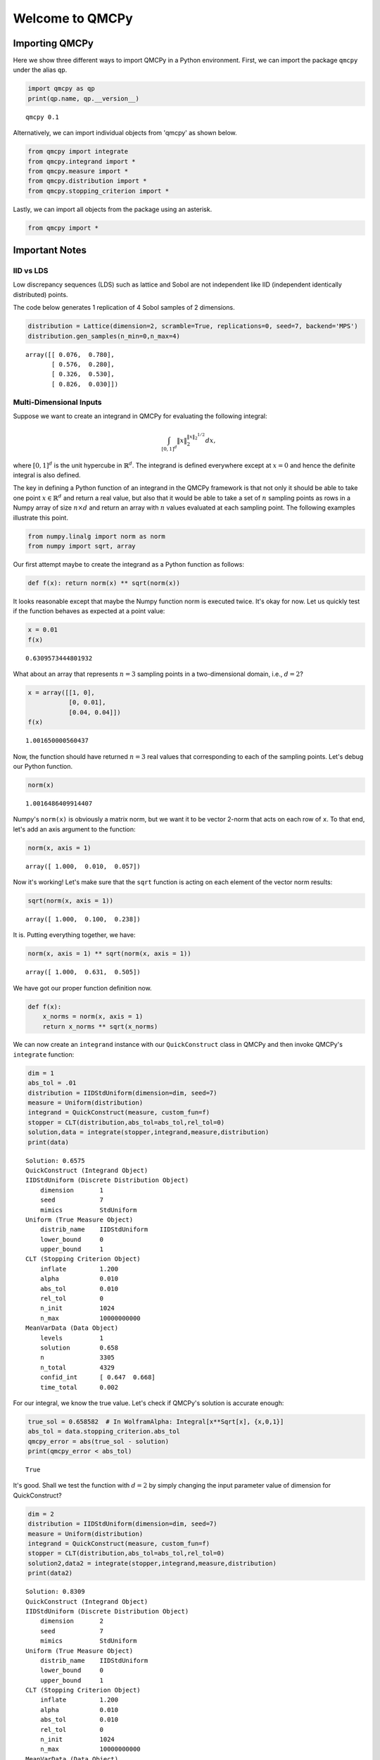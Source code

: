 Welcome to QMCPy
================

Importing QMCPy
---------------

Here we show three different ways to import QMCPy in a Python
environment. First, we can import the package ``qmcpy`` under the alias
``qp``.

.. code:: ipython3

    import qmcpy as qp
    print(qp.name, qp.__version__)


.. parsed-literal::

    qmcpy 0.1


Alternatively, we can import individual objects from 'qmcpy' as shown
below.

.. code:: ipython3

    from qmcpy import integrate
    from qmcpy.integrand import *
    from qmcpy.measure import *
    from qmcpy.distribution import *
    from qmcpy.stopping_criterion import *

Lastly, we can import all objects from the package using an asterisk.

.. code:: ipython3

    from qmcpy import *

Important Notes
---------------

IID vs LDS
~~~~~~~~~~

Low discrepancy sequences (LDS) such as lattice and Sobol are not
independent like IID (independent identically distributed) points.

The code below generates 1 replication of 4 Sobol samples of 2
dimensions.

.. code:: ipython3

    distribution = Lattice(dimension=2, scramble=True, replications=0, seed=7, backend='MPS')
    distribution.gen_samples(n_min=0,n_max=4)




.. parsed-literal::

    array([[ 0.076,  0.780],
           [ 0.576,  0.280],
           [ 0.326,  0.530],
           [ 0.826,  0.030]])



Multi-Dimensional Inputs
~~~~~~~~~~~~~~~~~~~~~~~~

Suppose we want to create an integrand in QMCPy for evaluating the
following integral:

.. math:: \int_{[0,1]^d} \|x\|_2^{\|x\|_2^{1/2}} dx,

where :math:`[0,1]^d` is the unit hypercube in :math:`\mathbb{R}^d`. The
integrand is defined everywhere except at :math:`x=0` and hence the
definite integral is also defined.

The key in defining a Python function of an integrand in the QMCPy
framework is that not only it should be able to take one point
:math:`x \in \mathbb{R}^d` and return a real value, but also that it
would be able to take a set of :math:`n` sampling points as rows in a
Numpy array of size :math:`n \times d` and return an array with
:math:`n` values evaluated at each sampling point. The following
examples illustrate this point.

.. code:: ipython3

    from numpy.linalg import norm as norm
    from numpy import sqrt, array

Our first attempt maybe to create the integrand as a Python function as
follows:

.. code:: ipython3

    def f(x): return norm(x) ** sqrt(norm(x))

It looks reasonable except that maybe the Numpy function norm is
executed twice. It's okay for now. Let us quickly test if the function
behaves as expected at a point value:

.. code:: ipython3

    x = 0.01
    f(x)




.. parsed-literal::

    0.6309573444801932



What about an array that represents :math:`n=3` sampling points in a
two-dimensional domain, i.e., :math:`d=2`?

.. code:: ipython3

    x = array([[1, 0], 
               [0, 0.01],
               [0.04, 0.04]])
    f(x)




.. parsed-literal::

    1.001650000560437



Now, the function should have returned :math:`n=3` real values that
corresponding to each of the sampling points. Let's debug our Python
function.

.. code:: ipython3

    norm(x)




.. parsed-literal::

    1.0016486409914407



Numpy's ``norm(x)`` is obviously a matrix norm, but we want it to be
vector 2-norm that acts on each row of ``x``. To that end, let's add an
axis argument to the function:

.. code:: ipython3

    norm(x, axis = 1)




.. parsed-literal::

    array([ 1.000,  0.010,  0.057])



Now it's working! Let's make sure that the ``sqrt`` function is acting
on each element of the vector norm results:

.. code:: ipython3

    sqrt(norm(x, axis = 1))




.. parsed-literal::

    array([ 1.000,  0.100,  0.238])



It is. Putting everything together, we have:

.. code:: ipython3

    norm(x, axis = 1) ** sqrt(norm(x, axis = 1))




.. parsed-literal::

    array([ 1.000,  0.631,  0.505])



We have got our proper function definition now.

.. code:: ipython3

    def f(x):
        x_norms = norm(x, axis = 1)
        return x_norms ** sqrt(x_norms)

We can now create an ``integrand`` instance with our ``QuickConstruct``
class in QMCPy and then invoke QMCPy's ``integrate`` function:

.. code:: ipython3

    dim = 1
    abs_tol = .01
    distribution = IIDStdUniform(dimension=dim, seed=7)
    measure = Uniform(distribution)
    integrand = QuickConstruct(measure, custom_fun=f)
    stopper = CLT(distribution,abs_tol=abs_tol,rel_tol=0)
    solution,data = integrate(stopper,integrand,measure,distribution)
    print(data)


.. parsed-literal::

    Solution: 0.6575         
    QuickConstruct (Integrand Object)
    IIDStdUniform (Discrete Distribution Object)
    	dimension       1
    	seed            7
    	mimics          StdUniform
    Uniform (True Measure Object)
    	distrib_name    IIDStdUniform
    	lower_bound     0
    	upper_bound     1
    CLT (Stopping Criterion Object)
    	inflate         1.200
    	alpha           0.010
    	abs_tol         0.010
    	rel_tol         0
    	n_init          1024
    	n_max           10000000000
    MeanVarData (Data Object)
    	levels          1
    	solution        0.658
    	n               3305
    	n_total         4329
    	confid_int      [ 0.647  0.668]
    	time_total      0.002
    


For our integral, we know the true value. Let's check if QMCPy's
solution is accurate enough:

.. code:: ipython3

    true_sol = 0.658582  # In WolframAlpha: Integral[x**Sqrt[x], {x,0,1}]
    abs_tol = data.stopping_criterion.abs_tol
    qmcpy_error = abs(true_sol - solution)
    print(qmcpy_error < abs_tol)


.. parsed-literal::

    True


It's good. Shall we test the function with :math:`d=2` by simply
changing the input parameter value of dimension for QuickConstruct?

.. code:: ipython3

    dim = 2
    distribution = IIDStdUniform(dimension=dim, seed=7)
    measure = Uniform(distribution)
    integrand = QuickConstruct(measure, custom_fun=f)
    stopper = CLT(distribution,abs_tol=abs_tol,rel_tol=0)
    solution2,data2 = integrate(stopper,integrand,measure,distribution)
    print(data2)


.. parsed-literal::

    Solution: 0.8309         
    QuickConstruct (Integrand Object)
    IIDStdUniform (Discrete Distribution Object)
    	dimension       2
    	seed            7
    	mimics          StdUniform
    Uniform (True Measure Object)
    	distrib_name    IIDStdUniform
    	lower_bound     0
    	upper_bound     1
    CLT (Stopping Criterion Object)
    	inflate         1.200
    	alpha           0.010
    	abs_tol         0.010
    	rel_tol         0
    	n_init          1024
    	n_max           10000000000
    MeanVarData (Data Object)
    	levels          1
    	solution        0.831
    	n               5452
    	n_total         6476
    	confid_int      [ 0.821  0.841]
    	time_total      0.002
    


Once again, we could test for accuracy of QMCPy with respect to the true
value:

.. code:: ipython3

    true_sol2 = 0.827606  # In WolframAlpha: Integral[Sqrt[x**2+y**2])**Sqrt[Sqrt[x**2+y**2]], {x,0,1}, {y,0,1}]
    abs_tol2 = data2.stopping_criterion.abs_tol
    qmcpy_error2 = abs(true_sol2 - solution2)
    print(qmcpy_error2 < abs_tol2)


.. parsed-literal::

    True


